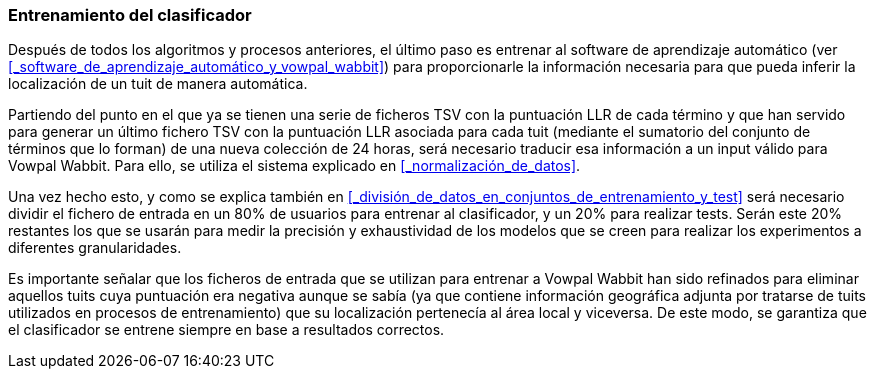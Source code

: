 === Entrenamiento del clasificador

Después de todos los algoritmos y procesos anteriores, el último paso es entrenar al software de aprendizaje automático (ver <<_software_de_aprendizaje_automático_y_vowpal_wabbit>>) para proporcionarle la información necesaria para que pueda inferir la localización de un tuit de manera automática.

Partiendo del punto en el que ya se tienen una serie de ficheros TSV con la puntuación LLR de cada término y que han servido para generar un último fichero TSV con la puntuación LLR asociada para cada tuit (mediante el sumatorio del conjunto de términos que lo forman) de una nueva colección de 24 horas, será necesario traducir esa información a un input válido para Vowpal Wabbit. Para ello, se utiliza el sistema explicado en <<_normalización_de_datos>>.

Una vez hecho esto, y como se explica también en <<_división_de_datos_en_conjuntos_de_entrenamiento_y_test>> será necesario dividir el fichero de entrada en un 80% de usuarios para entrenar al clasificador, y un 20% para realizar tests. Serán este 20% restantes los que se usarán para medir la precisión y exhaustividad de los modelos que se creen para realizar los experimentos a diferentes granularidades.

Es importante señalar que los ficheros de entrada que se utilizan para entrenar a Vowpal Wabbit han sido refinados para eliminar aquellos tuits cuya puntuación era negativa aunque se sabía (ya que contiene información geográfica adjunta por tratarse de tuits utilizados en procesos de entrenamiento) que su localización pertenecía al área local y viceversa. De este modo, se garantiza que el clasificador se entrene siempre en base a resultados correctos.
